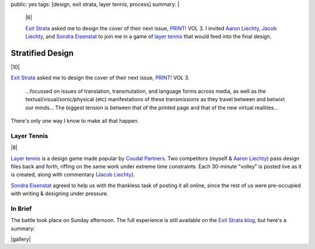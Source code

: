 public: yes
tags: [design, exit strata, layer tennis, process]
summary: |
  |6|

  `Exit Strata`_ asked me to design the cover of their next issue,
  `PRINT!`_ VOL 3.
  I invited `Aaron Liechty`_, `Jacob Liechty`_, and `Sondra Eisenstat`_
  to join me in a game of `layer tennis`_
  that would feed into the final design.

  .. _Exit Strata: http://www.exitstrata.com/
  .. _PRINT!: http://www.exitstrata.com/category/print-2/
  .. _Aaron Liechty: http://aaronliechty.tumblr.com/
  .. _Jacob Liechty: http://jacobliechty.tumblr.com/
  .. _Sondra Eisenstat: http://sondraedesign.tumblr.com/
  .. _layer tennis: http://layertennis.com/

  .. |6| raw:: html

    <figure>
      <img src="/static/pictures/tennis/volley6.jpg" alt="volley 6" />
    </figure>


Stratified Design
=================

|10|

`Exit Strata`_ asked me to design the cover of their next issue,
`PRINT!`_ VOL 3.

  ...focussed on issues of translation, transmutation,
  and language forms across media,
  as well as the textual/visual/sonic/physical (etc) manifestations
  of these transmissions as they travel between and betwixt our minds...
  The biggest tension is between that of the printed page
  and that of the new virtual realities...

There's only one way I know to make all that happen.

.. _Exit Strata: http://www.exitstrata.com/
.. _PRINT!: http://www.exitstrata.com/category/print-2/

Layer Tennis
------------

|8|

`Layer tennis`_ is a design game
made popular by `Coudal Partners`_.
Two competitors
(myself & `Aaron Liechty`_)
pass design files back and forth,
riffing on the same work under extreme time constraints.
Each 30-minute "volley" is posted live as it is created,
along with commentary (`Jacob Liechty`_).

`Sondra Eisenstat`_ agreed to
help us with
the thankless task of posting it all online,
since the rest of us were pre-occupied with
writing & designing under pressure.

.. _Layer tennis: http://layertennis.com/
.. _Coudal Partners: http://www.coudal.com/
.. _Aaron Liechty: http://aaronliechty.tumblr.com/
.. _Jacob Liechty: http://jacobliechty.tumblr.com/
.. _Sondra Eisenstat: http://sondraedesign.tumblr.com/

In Brief
--------

The battle took place on Sunday afternoon.
The full experience is still available
on the `Exit Strata blog`_,
but here's a summary:

.. _Exit Strata blog: http://www.exitstrata.com/layer-tennis-live-stream-print-vol-3-ole/

|gallery|

.. |10| raw:: html

  <figure>
    <img src="/static/pictures/tennis/volley10.jpg" alt="volley 10" />
  </figure>

.. |8| raw:: html

  <figure>
    <img src="/static/pictures/tennis/volley8.jpg" alt="volley 8" />
  </figure>

.. |gallery| raw:: html

  <figure class="gallery">
    <img src="/static/pictures/tennis/volley1.jpg" alt="volley 1" />
    <img src="/static/pictures/tennis/volley2.jpg" alt="volley 2" />
  </figure>

  <figure>
    <img src="/static/pictures/tennis/volley3.jpg" alt="volley 3" />
    <figcaption>
      "This is Aaron on his A-game, and it’s formidable to watch."
      — Jacob
    </figcaption>
  </figure>

  <figure class="gallery">
    <img src="/static/pictures/tennis/volley4.jpg" alt="volley 4" />
    <img src="/static/pictures/tennis/volley5.jpg" alt="volley 5" />
  </figure>

  <figure>
    <img src="/static/pictures/tennis/volley6.jpg" alt="volley 6" />
    <figcaption>
      "A naked display of creative aggression."
      — Jacob
    </figcaption>
  </figure>

  <figure class="gallery">
    <img src="/static/pictures/tennis/volley7.jpg" alt="volley 7" />
    <img src="/static/pictures/tennis/volley8.jpg" alt="volley 8" />
    <img src="/static/pictures/tennis/volley9.jpg" alt="volley 9" />
    <img src="/static/pictures/tennis/volley10.jpg" alt="volley 10" />
    <figcaption>
      "Pieces from the course of this long afternoon."
      — Jacob
    </figcaption>
  </figure>
